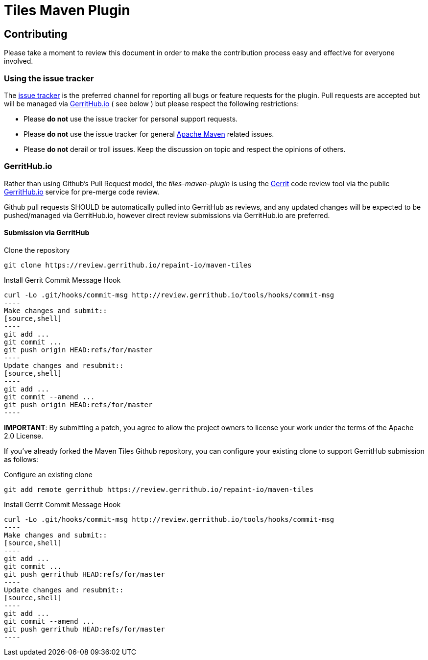 = Tiles Maven Plugin

== Contributing

Please take a moment to review this document in order to make the contribution process
easy and effective for everyone involved.

=== Using the issue tracker

The https://github.com/repaint-io/maven-tiles/issues[issue tracker] is
the preferred channel for reporting all bugs or feature requests for the
plugin. Pull requests are accepted but will be managed via
https://review.gerrithub.io/#/q/project:repaint-io/maven-tiles[GerritHub.io] ( see below )
but please respect the following restrictions:

* Please **do not** use the issue tracker for personal support requests.

* Please **do not** use the issue tracker for general http://maven.apache.org[Apache Maven]
  related issues.

* Please **do not** derail or troll issues. Keep the discussion on topic and
  respect the opinions of others.

=== GerritHub.io

Rather than using Github's Pull Request model, the _tiles-maven-plugin_ is using the
https://code.google.com/p/gerrit/[Gerrit] code review tool via the public http://gerrithub.io[GerritHub.io]
service for pre-merge code review.

Github pull requests SHOULD be automatically pulled into GerritHub as reviews, and any
updated changes will be expected to be pushed/managed via GerritHub.io, however direct review submissions
via GerritHub.io are preferred.

==== Submission via GerritHub

Clone the repository::
[source,shell]
----
git clone https://review.gerrithub.io/repaint-io/maven-tiles
----
Install Gerrit Commit Message Hook
[source,shell]
curl -Lo .git/hooks/commit-msg http://review.gerrithub.io/tools/hooks/commit-msg
----
Make changes and submit::
[source,shell]
----
git add ...
git commit ...
git push origin HEAD:refs/for/master
----
Update changes and resubmit::
[source,shell]
----
git add ...
git commit --amend ...
git push origin HEAD:refs/for/master
----

**IMPORTANT**: By submitting a patch, you agree to allow the project owners to
license your work under the terms of the Apache 2.0 License.

If you've already forked the Maven Tiles Github repository, you can configure
your existing clone to support GerritHub submission as follows:

Configure an existing clone::
[source,shell]
----
git add remote gerrithub https://review.gerrithub.io/repaint-io/maven-tiles
----
Install Gerrit Commit Message Hook
[source,shell]
curl -Lo .git/hooks/commit-msg http://review.gerrithub.io/tools/hooks/commit-msg
----
Make changes and submit::
[source,shell]
----
git add ...
git commit ...
git push gerrithub HEAD:refs/for/master
----
Update changes and resubmit::
[source,shell]
----
git add ...
git commit --amend ...
git push gerrithub HEAD:refs/for/master
----
